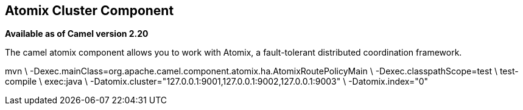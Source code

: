 ## Atomix Cluster Component

*Available as of Camel version 2.20*

The camel atomix component allows you to work with Atomix, a fault-tolerant distributed coordination framework.


mvn \
    -Dexec.mainClass=org.apache.camel.component.atomix.ha.AtomixRoutePolicyMain \
    -Dexec.classpathScope=test \
    test-compile \
    exec:java \
    -Datomix.cluster="127.0.0.1:9001,127.0.0.1:9002,127.0.0.1:9003" \
    -Datomix.index="0"
